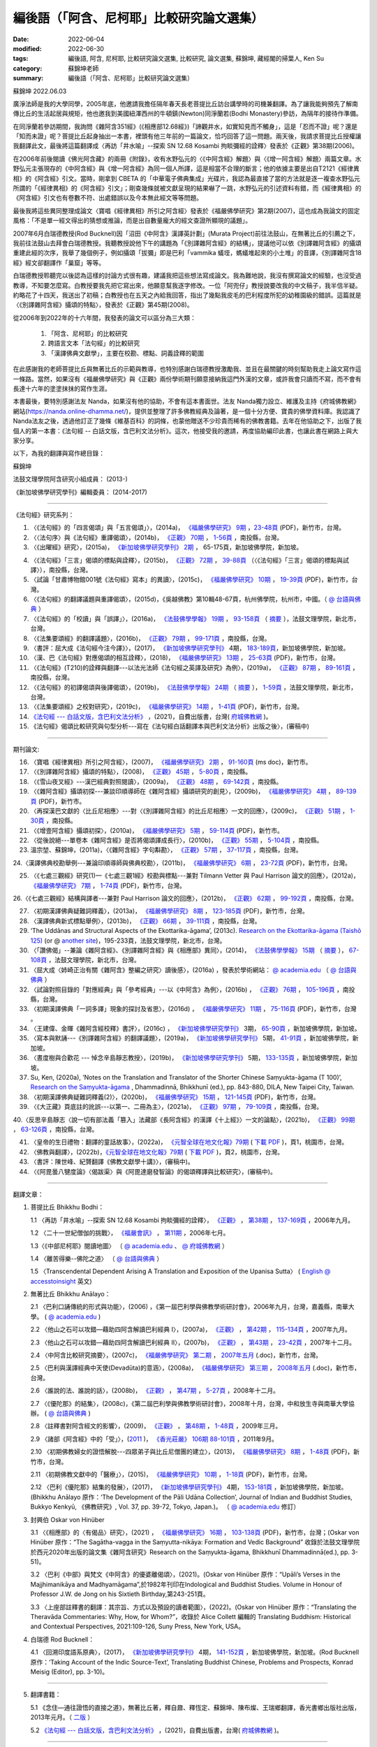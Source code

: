 =============================================
編後語（「阿含、尼柯耶」比較研究論文選集）
=============================================

:date: 2022-06-04
:modified: 2022-06-30
:tags: 編後語, 阿含, 尼柯耶, 比較研究論文選集, 比較研究, 論文選集, 蘇錦坤, 藏經閣的掃葉人, Ken Su
:category: 蘇錦坤老師
:summary: 編後語（「阿含、尼柯耶」比較研究論文選集）

蘇錦坤 2022.06.03

廣淨法師是我的大學同學，2005年底，他邀請我擔任隔年春天長老菩提比丘訪台講學時的司機兼翻譯。為了讓我能夠預先了解南傳比丘的生活起居與規矩，他也邀我到美國紐澤西州的牛頓鎮(Newton)同淨蘭若(Bodhi Monastery)參訪，為隔年的接待作準備。

在同淨蘭若參訪期間，我詢問《雜阿含351經》(《相應部12.68經》)「諦觀井水，如實知見而不觸身」，這是「忍而不證」呢？還是「知而未證」呢？菩提比丘起身抽出一本書，裡頭有他三年前的一篇論文，恰巧回答了這一問題。兩天後，我請求菩提比丘授權讓我翻譯此文，最後將這篇翻譯成〈再訪「井水喻」--探索 SN 12.68 Kosambi 拘睒彌經的詮釋〉發表於《正觀》第38期(2006)。

在2006年前後閱讀《佛光阿含藏》的兩冊《附錄》，收有水野弘元的〈《中阿含經》解題〉與〈《增一阿含經》解題〉兩篇文章。水野弘元主張現存的《中阿含經》與《增一阿含經》為同一個人所譯，這是相當不合理的斷言；他的依據主要是出自T2121《經律異相》的《阿含經》引文。當時，剛拿到 CBETA 的「中華電子佛典集成」光碟片，我認為最直接了當的方法就是逐一複查水野弘元所謂的「《經律異相》的《阿含經》引文」；剛查幾條就被文獻呈現的結果嚇了一跳，水野弘元的引述資料有錯，而《經律異相》的《阿含經》引文也有卷數不符、出處錯誤以及今本無此經文等等問題。

最後我將這些異同整理成論文〈寶唱《經律異相》所引之阿含經〉發表於《福嚴佛學研究》第2期(2007)，這也成為我論文的固定風格：「不是單一經文得出的猜想或推論，而是出自數量龐大的經文查證所顯現的議題」。

2007年6月白瑞德教授(Rod Bucknell)因「沼田《中阿含》漢譯英計劃」(Murata Project)前往法鼓山，在無著比丘的引薦之下，我前往法鼓山去拜會白瑞德教授。我聽教授說他下午的講題為「《別譯雜阿含經》的結構」，提議他可以依《別譯雜阿含經》的攝頌重建此經的次序，我舉了幾個例子，例如攝頌「拔彌」即是巴利「vammika 蟻垤，螞蟻堆起來的小土堆」的音譯，《別譯雜阿含18經》經文卻翻譯作「巢窟」等等。

白瑞德教授聆聽完以後認為這樣的討論方式很有趣，建議我把這些想法寫成論文。我為難地說，我沒有撰寫論文的經驗，也沒受過教導，不知要怎麼寫。白教授要我先把它寫出來，他願意幫我逐字修改。一位「阿兜仔」教授說要改我的中文稿子，我半信半疑。約略花了十四天，我送出了初稿；白教授也在五天之內給我回答，指出了幾點我皮毛的巴利程度所犯的幼稚園級的錯誤。這篇就是〈《別譯雜阿含經》攝頌的特點〉，發表於《正觀》第45期(2008)。

從2006年到2022年的十六年間，我發表的論文可以區分為三大類：

    1. 「阿含、尼柯耶」的比較研究

    2. 跨語言文本「法句經」的比較研究

    3. 「漢譯佛典文獻學」，主要在校勘、標點、詞義詮釋的範圍

在此感謝我的老師菩提比丘與無著比丘的示範與教導，也特別感謝白瑞德教授激勵我、並且在最關鍵的時刻幫助我走上論文寫作這一條路。當然，如果沒有《福嚴佛學研究》與《正觀》兩份學術期刊願意接納我這門外漢的文章，或許我會只讀而不寫，而不會有長達十六年的塗塗抹抹的寫作生涯。

本書最後，要特別感謝法友 Nanda，如果沒有他的協助，不會有這本書面世。法友 Nanda獨力設立、維護及主持《府城佛教網》網站(https://nanda.online-dhamma.net/)，提供並整理了許多佛教經典及論著，是一個十分方便、寶貴的佛學資料庫。我認識了 Nanda法友之後，透過他訂正了幾條《維基百科》的詞條，也蒙他贈送不少珍貴而稀有的佛教書籍。去年在他協助之下，出版了我個人的第一本書：《法句經 -- 白話文版，含巴利文法分析》。這次，他接受我的邀請，再度協助編印此書，也讓此書在網路上與大家分享。

以下，為我的翻譯與寫作總目錄：

蘇錦坤

法鼓文理學院阿含研究小組成員： (2013-)

《新加坡佛學研究學刊》編輯委員： (2014-2017)

------

《法句經》研究系列：

1. 〈《法句經》的「四言偈頌」與「五言偈頌」〉，(2014a)， `《福嚴佛學研究》 <https://www.fuyan.org.tw/journal/fbs/fbs011.html>`__ `9期 <https://www.fuyan.org.tw/journal/fbs/fbs012.html>`__ ，`23-48頁 <https://www.fuyan.org.tw/download/journal/fbs/FBS_vol9-2.pdf>`__ (PDF)，新竹市，台灣。

2. 〈〈法句序〉與《法句經》重譯偈頌〉，(2014b)， `《正觀》 <http://www.tt034.org.tw/index.php?option=module&lang=cht&task=showlist&id=8&index=1>`__ `70期 <http://www.tt034.org.tw/index.php?option=module&lang=cht&task=showlist&id=8&index=1&pages=3>`__ ， `1-56頁 <http://www.tt034.org.tw/index.php?option=module&lang=cht&task=dfile&id=1236&i=1>`__ ，南投縣，台灣。

3. 〈《出曜經》研究〉，(2015a)， `《新加坡佛學研究學刊》 <https://www.bcs.edu.sg/research-and-library/journal/journal-archive/>`__ `2期 <http://www.bcs.edu.sg/wp-content/uploads/2015/09/BCS-Journal-2015-Vol-2-locked.pdf>`__ ， 65-175頁，新加坡佛學院，新加坡。 

.. https://drive.google.com/file/d/0B-y6CGDp4iI5cXllN3pfWUNmR2s/view?usp=sharing

4. 〈《法句經》「三言」偈頌的標點與詮釋〉，(2015b)， `《正觀》 <http://www.tt034.org.tw/index.php?option=module&lang=cht&task=showlist&id=8&index=1>`__ `72期 <http://www.tt034.org.tw/index.php?option=module&lang=cht&task=showlist&id=8&index=1&pages=3>`__ ， `39-88頁 <http://www.tt034.org.tw/index.php?option=module&lang=cht&task=dfile&id=1244&i=1>`__ （〈《法句經》「三言」偈頌的標點與試譯〉），南投縣，台灣。

5. 〈試論「甘肅博物館001號《法句經》寫本」的異讀〉，(2015c)， `《福嚴佛學研究》 <https://www.fuyan.org.tw/journal/fbs/fbs011.html>`__ `10期 <https://www.fuyan.org.tw/journal/fbs/fbs012.html>`__ ， `19-39頁 <https://www.fuyan.org.tw/download/journal/fbs/FBS_vol10-2.pdf>`__ (PDF)，新竹市，台灣。

6. 〈《法句經》的翻譯議題與重譯偈頌〉，(2015d)，《吳越佛教》第10輯48-67頁，杭州佛學院，杭州市，中國。（ `@ 台語與佛典 <https://yifertw.blogspot.com/2015/11/blog-post_35.html>`__ ）

7.  〈《法句經》的「校讀」與「誤譯」〉，(2016a)， `《法鼓佛學學報》 <https://sp.dila.edu.tw/journal.htm>`__ `19期 <https://sp.dila.edu.tw/journal_list/26.htm>`__ ， `93-158頁 <https://sp.dila.edu.tw/magazine/downloadfile/32/1.htm>`__ （ `摘要 <https://sp.dila.edu.tw/journal_detail/32.htm>`__ ），法鼓文理學院，新北市，台灣。

8. 〈《法集要頌經》的翻譯議題〉，(2016b)， `《正觀》 <http://www.tt034.org.tw/index.php?option=module&lang=cht&task=showlist&id=8&index=1>`__ `79期 <http://www.tt034.org.tw/index.php?option=module&lang=cht&task=showlist&id=8&index=1&pages=2>`__ ， `99-171頁 <http://www.tt034.org.tw/index.php?option=module&lang=cht&task=dfile&id=1347&i=1>`__ ，南投縣，台灣。

9. 〈書評：屈大成《法句經今注今譯》〉，(2017)， `《新加坡佛學研究學刊》 <https://www.bcs.edu.sg/research-and-library/journal/journal-archive/>`__ 4期， `183-189頁 <https://www.bcs.edu.sg/wp-content/uploads/2018/04/5.-Ken-Su-Vol-4.pdf>`__，新加坡佛學院，新加坡。

10. 〈漢、巴《法句經》對應偈頌的相互詮釋〉，(2018)， `《福嚴佛學研究》 <https://www.fuyan.org.tw/journal/fbs/fbs011.html>`__ `13期 <https://www.fuyan.org.tw/journal/fbs/fbs013.html>`__ ， `25-63頁 <https://www.fuyan.org.tw/download/journal/fbs/FBS_vol13-2.pdf>`__ (PDF)，新竹市，台灣。

11. 〈《法句經》(T210)的詮釋與翻譯---以法光法師《法句經之英譯及研究》為例〉，(2019a)， `《正觀》 <http://www.tt034.org.tw/index.php?option=module&lang=cht&task=showlist&id=8&index=1>`__ `87期 <http://www.tt034.org.tw/index.php?option=module&lang=cht&task=showlist&id=8&index=1&pages=2>`__ ， `89-161頁 <http://www.tt034.org.tw/index.php?option=module&lang=cht&task=dfile&id=11068&i=1>`__ ，南投縣，台灣。

12. 〈《法句經》的初譯偈頌與後譯偈頌〉，(2019b)， `《法鼓佛學學報》 <https://sp.dila.edu.tw/journal.htm>`__ `24期 <https://sp.dila.edu.tw/journal_list/29.htm>`__ （ `摘要 <https://sp.dila.edu.tw/journal_detail/982.htm>`__ ）， `1-59頁 <https://sp.dila.edu.tw/magazine/downloadfile/982/1.htm>`__ ，法鼓文理學院，新北市，台灣。

13. 〈《法集要頌經》之校對研究〉，(2019c)， `《福嚴佛學研究》 <https://www.fuyan.org.tw/journal/fbs/fbs011.html>`__ `14期 <https://www.fuyan.org.tw/journal/fbs/fbs013.html>`__ ， `1-41頁 <https://www.fuyan.org.tw/download/journal/fbs/FBS_vol14-1.pdf>`__ (PDF)，新竹市，台灣。

14. `《法句經 --- 白話文版，含巴利文法分析》 <https://nanda.online-dhamma.net/tipitaka/sutta/khuddaka/dhammapada/dhp-Ken-Yifertw-Su/dhp-Ken-Y-Su/>`__ ，(2021)，自費出版書，台灣( `府城佛教網 <https://nanda.online-dhamma.net/>`__ )。

15. 《法句經》偈頌比較研究與句型分析---寫在《法句經白話翻譯本與巴利文法分析》出版之後〉，(審稿中)

------

期刊論文: 

16. 〈寶唱《經律異相》所引之阿含經〉，(2007)， `《福嚴佛學研究》 <https://www.fuyan.org.tw/journal/fbs/fbs011.html>`__ `2期 <https://www.fuyan.org.tw/journal/fbs/fbs011.html>`__ ， `91-160頁 <https://www.fuyan.org.tw/download/journal/fbs/FBS_vol2-4.doc>`__ (ms doc)，新竹市。

17. 〈《別譯雜阿含經》攝頌的特點〉，(2008)， `《正觀》 <http://www.tt034.org.tw/index.php?option=module&lang=cht&task=showlist&id=8&index=1>`__ `45期 <http://www.tt034.org.tw/index.php?option=module&lang=cht&task=showlist&id=8&index=1&pages=5>`__ ， `5-80頁 <http://www.tt034.org.tw/index.php?option=module&lang=cht&task=dfile&id=1126&i=1>`__ ，南投縣。

18. 〈《雪山夜叉經》---漢巴經典對照閱讀〉，(2009a)， `《正觀》 <http://www.tt034.org.tw/index.php?option=module&lang=cht&task=showlist&id=8&index=1>`__ `48期 <http://www.tt034.org.tw/index.php?option=module&lang=cht&task=showlist&id=8&index=1&pages=5>`__ ， `69-142頁 <http://www.tt034.org.tw/index.php?option=module&lang=cht&task=dfile&id=1145&i=1>`__ ，南投縣。

19. 〈《雜阿含經》攝頌初探---兼談印順導師在《雜阿含經》攝頌研究的創見〉，(2009b)， `《福嚴佛學研究》 <https://www.fuyan.org.tw/journal/fbs/fbs011.html>`__ `4期 <https://www.fuyan.org.tw/journal/fbs/fbs011.html>`__ ， `89-139頁 <https://www.fuyan.org.tw/download/journal/fbs/FBS_vol4-5.pdf>`__ (PDF)，新竹市。

20. 〈再探漢巴文獻的〈比丘尼相應〉---對〈《別譯雜阿含經》的比丘尼相應〉一文的回應〉，(2009c)， `《正觀》 <http://www.tt034.org.tw/index.php?option=module&lang=cht&task=showlist&id=8&index=1>`__ `51期 <http://www.tt034.org.tw/index.php?option=module&lang=cht&task=showlist&id=8&index=1&pages=5>`__ ， `1-30頁 <http://www.tt034.org.tw/index.php?option=module&lang=cht&task=dfile&id=1161&i=1>`__ ，南投縣。

21. 〈《增壹阿含經》攝頌初探〉，(2010a)， `《福嚴佛學研究》 <https://www.fuyan.org.tw/journal/fbs/fbs011.html>`__ `5期 <https://www.fuyan.org.tw/journal/fbs/fbs011.html>`__ ， `59-114頁 <https://www.fuyan.org.tw/download/journal/fbs/FBS_vol5-4.pdf>`__ (PDF)，新竹市。

22. 〈從後說絕---單卷本《雜阿含經》是否將偈頌譯成長行〉，(2010b)， `《正觀》 <http://www.tt034.org.tw/index.php?option=module&lang=cht&task=showlist&id=8&index=1>`__ `55期 <http://www.tt034.org.tw/index.php?option=module&lang=cht&task=showlist&id=8&index=1&pages=4>`__ ， `5-104頁 <http://www.tt034.org.tw/index.php?option=module&lang=cht&task=dfile&id=1179&i=1>`__ ，南投縣。

23. 溫宗堃、蘇錦坤，(2011a)，〈《雜阿含經》字句斠勘〉， `《正觀》 <http://www.tt034.org.tw/index.php?option=module&lang=cht&task=showlist&id=8&index=1>`__ `57期 <http://www.tt034.org.tw/index.php?option=module&lang=cht&task=showlist&id=8&index=1&pages=4>`__ ， `37-117頁 <http://www.tt034.org.tw/index.php?option=module&lang=cht&task=dfile&id=1187&i=1>`__ ，南投縣，台灣。

24.〈漢譯佛典校勘舉例---兼論印順導師與佛典校勘〉，(2011b)， `《福嚴佛學研究》 <https://www.fuyan.org.tw/journal/fbs/fbs011.html>`__ `6期 <https://www.fuyan.org.tw/journal/fbs/fbs012.html>`__ ， `23-72頁 <https://www.fuyan.org.tw/download/journal/fbs/FBS_vol6-2.pdf>`__ (PDF)，新竹市，台灣。

25. 〈《七處三觀經》研究(1)—《七處三觀1經》校勘與標點---兼對 Tilmann Vetter 與 Paul Harrison 論文的回應〉，(2012a)， `《福嚴佛學研究》 <https://www.fuyan.org.tw/journal/fbs/fbs011.html>`__ `7期 <https://www.fuyan.org.tw/journal/fbs/fbs012.html>`__ ， `1-74頁 <https://www.fuyan.org.tw/download/journal/fbs/FBS_vol7-1.pdf>`__ (PDF)，新竹市，台灣。

26.〈《七處三觀經》結構與譯者---兼對 Paul Harrison 論文的回應〉，(2012b)， `《正觀》 <http://www.tt034.org.tw/index.php?option=module&lang=cht&task=showlist&id=8&index=1>`__ `62期 <http://www.tt034.org.tw/index.php?option=module&lang=cht&task=showlist&id=8&index=1&pages=4>`__ ， `99-192頁 <http://www.tt034.org.tw/index.php?option=module&lang=cht&task=dfile&id=1207&i=1>`__ ，南投縣，台灣。

27. 〈初期漢譯佛典疑難詞釋義〉，(2013a)， `《福嚴佛學研究》 <https://www.fuyan.org.tw/journal/fbs/fbs011.html>`__ `8期 <https://www.fuyan.org.tw/journal/fbs/fbs012.html>`__ ， `123-185頁 <https://www.fuyan.org.tw/download/journal/fbs/FBS_vol8-4.pdf>`__ (PDF)，新竹市，台灣。

28. 〈漢譯佛典新式標點舉例〉，(2013b)， `《正觀》 <http://www.tt034.org.tw/index.php?option=module&lang=cht&task=showlist&id=8&index=1>`__ `66期 <http://www.tt034.org.tw/index.php?option=module&lang=cht&task=showlist&id=8&index=1&pages=3>`__ ， `39-111頁 <http://www.tt034.org.tw/index.php?option=module&lang=cht&task=dfile&id=1220&i=1>`__ ，南投縣，台灣。

29. ‘The Uddānas and Structural Aspects of the Ekottarika-āgama’, (2013c). `Research on the Ekottarika-āgama (Taishō 125) <http://agamaresearch.dila.edu.tw/wp-content/uploads/2013/10/ResearchEkottarika.pdf>`__ (or @ `another site <https://drive.google.com/file/d/1zI13LkoqyfCerMFgn6BaxhJSWKv8QJdk/view>`__)，195-233頁，法鼓文理學院，新北市，台灣。

30. 〈「讚佛偈」--兼論《雜阿含經》、《別譯雜阿含經》與《相應部》異同〉，(2014)， `《法鼓佛學學報》 <https://sp.dila.edu.tw/journal.htm>`__ `15期 <https://sp.dila.edu.tw/journal_list/26.htm>`__ （ `摘要 <https://sp.dila.edu.tw/journal_detail/97.htm>`__ ）， `67-108頁 <https://sp.dila.edu.tw/magazine/downloadfile/97/1.htm>`__ ，法鼓文理學院，新北市，台灣。

31. 〈屈大成〈姉崎正治有關《雜阿含》整編之研究〉讀後感〉，(2016a) ，發表於學術網站： `@ academia.edu <https://www.academia.edu/21453822/%E5%B1%88%E5%A4%A7%E6%88%90_%E5%A7%89%E5%B4%8E%E6%AD%A3%E6%B2%BB%E6%9C%89%E9%97%9C_%E9%9B%9C%E9%98%BF%E5%90%AB_%E6%95%B4%E7%B7%A8%E4%B9%8B%E7%A0%94%E7%A9%B6_%E8%AE%80%E5%BE%8C%E6%84%9F>`__ （ `@ 台語與佛典 <https://yifertw.blogspot.com/2016/02/blog-post_2.html>`__ ）

32. 〈試論對照目錄的「對應經典」與「參考經典」---以《中阿含》為例〉，(2016b) ， `《正觀》 <http://www.tt034.org.tw/index.php?option=module&lang=cht&task=showlist&id=8&index=1>`__ `76期 <http://www.tt034.org.tw/index.php?option=module&lang=cht&task=showlist&id=8&index=1&pages=3>`__ ， `105-196頁 <http://www.tt034.org.tw/index.php?option=module&lang=cht&task=dfile&id=1263&i=1>`__ ，南投縣，台灣。

33. 〈初期漢譯佛典「一詞多譯」現象的探討及省思〉，(2016d) ， `《福嚴佛學研究》 <https://www.fuyan.org.tw/journal/fbs/fbs011.html>`__ `11期 <https://www.fuyan.org.tw/journal/fbs/fbs013.html>`__ ， `75-116頁 <https://www.fuyan.org.tw/download/journal/fbs/FBS_vol11-4.pdf>`__ (PDF)，新竹市，台灣 。

34. 〈王建偉、金暉《雜阿含經校釋》書評〉，(2016c) ， `《新加坡佛學研究學刊》 <https://www.bcs.edu.sg/research-and-library/journal/journal-archive/>`__ 3期， `65-90頁 <https://www.bcs.edu.sg/wp-content/uploads/2016/10/3.-Ken-Su-Vol-3.pdf>`__ ，新加坡佛學院，新加坡。

35. 〈寫本與默誦---《別譯雜阿含經》的翻譯議題〉，(2019a)， `《新加坡佛學研究學刊》 <https://www.bcs.edu.sg/research-and-library/journal/journal-archive/>`__ 5期， `41-91頁 <https://www.bcs.edu.sg/wp-content/uploads/2020/07/2.-Ken-Su-Vol-5.pdf>`__ ，新加坡佛學院，新加坡。

36. 〈晝度樹與合歡花 --- 悼念辛島靜志教授〉，(2019b)， `《新加坡佛學研究學刊》 <https://www.bcs.edu.sg/research-and-library/journal/journal-archive/>`__ 5期， `133-135頁 <https://www.bcs.edu.sg/wp-content/uploads/2020/07/4.-Ken-Su-Vol-5.pdf>`__ ，新加坡佛學院，新加坡。

37. Su, Ken, (2020a), ‘Notes on the Translation and Translator of the Shorter Chinese Saṃyukta-āgama (T 100)’, `Research on the Saṃyukta-āgama <http://agamaresearch.dila.edu.tw/wp-content/uploads/2013/10/Research-on-the-Sa%E1%B9%83yukta-%C4%81gama-24.07.2021-printed-published-corrected.pdf>`__ , Dhammadinnā, Bhikkhunī (ed.), pp. 843-880, DILA, New Taipei City, Taiwan.

38. 〈初期漢譯佛典疑難詞釋義(2)〉，(2020b)， `《福嚴佛學研究》 <https://www.fuyan.org.tw/journal/fbs/fbs011.html>`__ `15期 <https://www.fuyan.org.tw/journal/fbs/fbs013.html>`__ ， `121-145頁 <https://www.fuyan.org.tw/download/journal/fbs/FBS_vol15-3.pdf>`__ (PDF)，新竹市，台灣。

39. 〈《大正藏》頁底註的訛誤---以第一、二冊為主〉，(2021a)， `《正觀》 <http://www.tt034.org.tw/index.php?option=module&lang=cht&task=showlist&id=8&index=1>`__ `97期 <http://www.tt034.org.tw/index.php?option=module&lang=cht&task=showlist&id=8&index=1>`__ ， `79-109頁 <http://www.tt034.org.tw/index.php?option=module&lang=cht&task=dfile&id=11232&i=1>`__ ，南投縣，台灣。

40.〈反思辛島靜志〈說一切有部法義「篡入」法藏部《長阿含經》的漢譯《十上經》〉一文的論點〉，(2021b)， `《正觀》 <http://www.tt034.org.tw/index.php?option=module&lang=cht&task=showlist&id=8&index=1>`__ `99期 <http://www.tt034.org.tw/index.php?option=module&lang=cht&task=showlist&id=8&index=1>`__ ， `63-126頁 <http://www.tt034.org.tw/index.php?option=module&lang=cht&task=dfile&id=11243&i=1>`__ ，南投縣，台灣。

41. 〈皇帝的生日禮物：翻譯的童話故事〉，(2022a)， `《元智全球在地文化報》79期 <https://www.ge.yzu.edu.tw/modules/news/article.php?storyid=1197>`__ ( `下載 PDF <https://www.ge.yzu.edu.tw/modules/filelist/index.php/download/get/58>`__ )，頁1，桃園市，台灣。

42. 〈佛教與翻譯〉，(2022b)，`《元智全球在地文化報》79期 <https://www.ge.yzu.edu.tw/modules/news/article.php?storyid=1197>`__ ( `下載 PDF <https://www.ge.yzu.edu.tw/modules/filelist/index.php/download/get/58>`__ )，頁2，桃園市，台灣。

43. 〈書評：陳世峰、紀贇翻譯《佛教文獻學十講》〉，(審稿中)。

44. 〈《阿毘曇八犍度論》〈偈跋渠〉與《阿毘達磨發智論》的偈頌釋譯與比較研究〉，(審稿中)。

------

翻譯文章：

1. 菩提比丘 Bhikkhu Bodhi：

   1.1 〈再訪「井水喻」--探索 SN 12.68 Kosambi 拘睒彌經的詮釋〉， `《正觀》 <http://www.tt034.org.tw/index.php?option=module&lang=cht&task=showlist&id=8&index=1>`__ ， `第38期 <http://www.tt034.org.tw/index.php?option=module&lang=cht&task=showlist&id=8&index=1&pages=6>`__ ， `137-169頁 <http://www.tt034.org.tw/index.php?option=module&lang=cht&task=dfile&id=1086&i=1>`__ ，2006年九月。

   1.2 〈二十一世紀僧伽的挑戰〉， `《福嚴會訊》 <https://www.fuyan.org.tw/journal/fj/fj001.html>`__ ， `第11期 <https://www.fuyan.org.tw/download/journal/fj/fu011_eBook.pdf>`__ ，2006年七月。

   1.3〈《中部尼柯耶》閱讀地圖〉 （ `@ academia.edu <https://www.academia.edu/7280127/%E8%8F%A9%E6%8F%90%E6%AF%94%E4%B8%98_%E4%B8%AD%E9%98%BF%E5%90%AB_%E8%88%87_%E4%B8%AD%E9%83%A8_%E9%96%B1%E8%AE%80%E5%9C%B0%E5%9C%96_2006_>`__ 、 `@ 府城佛教網 <https://nanda.online-dhamma.net/tipitaka/sutta/majjhima/maps-MN-Bodhi/>`__ ）

   1.4 〈離苦得樂--佛陀之道〉 （ `@ 台語與佛典 <https://yifertw.blogspot.com/2011/04/2006-3-16.html>`__ ）

   1.5 〈Transcendental Dependent Arising A Translation and Exposition of the Upanisa Sutta〉 ( `English @ accesstoinsight <https://www.accesstoinsight.org/lib/authors/bodhi/wheel277.html>`__ 英文)

2. 無著比丘 Bhikkhu Anālayo：

   2.1 〈巴利口誦傳統的形式與功能〉，(2006) ，《第一屆巴利學與佛教學術研討會》，2006年九月，台灣，嘉義縣，南華大學。 ( `@ academia.edu <https://www.academia.edu/7271335/%E7%84%A1%E8%91%97%E6%AF%94%E4%B8%98_%E5%B7%B4%E5%88%A9%E5%8F%A3%E8%AA%A6%E5%82%B3%E6%89%BF%E7%9A%84%E5%BD%A2%E5%BC%8F%E8%88%87%E5%8A%9F%E8%83%BD_2006_>`__ )

   2.2 〈他山之石可以攻錯—藉助四阿含解讀巴利經典 I〉，(2007a)， `《正觀》 <http://www.tt034.org.tw/index.php?option=module&lang=cht&task=showlist&id=8&index=1>`__ ， `第42期 <http://www.tt034.org.tw/index.php?option=module&lang=cht&task=showlist&id=8&index=1&pages=5>`__ ， `115-134頁 <http://www.tt034.org.tw/index.php?option=module&lang=cht&task=dfile&id=1107&i=1>`__ ，2007年九月。

   2.3 〈他山之石可以攻錯—藉助四阿含解讀巴利經典 II〉，(2007b)， `《正觀》 <http://www.tt034.org.tw/index.php?option=module&lang=cht&task=showlist&id=8&index=1>`__ ， `第43期 <http://www.tt034.org.tw/index.php?option=module&lang=cht&task=showlist&id=8&index=1&pages=5>`__ ， `23-42頁 <http://www.tt034.org.tw/index.php?option=module&lang=cht&task=dfile&id=1113&i=1>`__ ，2007年十二月。

   2.4 〈中阿含比較研究摘要〉，(2007c)， `《福嚴佛學研究》 <https://www.fuyan.org.tw/journal/fbs/fbs011.html>`__ `第二期 <https://www.fuyan.org.tw/journal/fbs/fbs011.html>`__ ， `2007年五月 <https://www.fuyan.org.tw/download/journal/fbs/FBS_vol2-6.doc>`__ (.doc)，新竹市，台灣。 

   2.5 〈巴利與漢譯經典中天使(Devadūta)的意涵〉，(2008a)， `《福嚴佛學研究》 <https://www.fuyan.org.tw/journal/fbs/fbs011.html>`__ `第三期 <https://www.fuyan.org.tw/journal/fbs/fbs011.html>`__ ， `2008年五月 <https://www.fuyan.org.tw/download/journal/fbs/FBS_vol3-1.doc>`__ (.doc)，新竹市，台灣。

   2.6 〈誰說的法、誰說的話〉，(2008b)， `《正觀》 <http://www.tt034.org.tw/index.php?option=module&lang=cht&task=showlist&id=8&index=1>`__ ， `第47期 <http://www.tt034.org.tw/index.php?option=module&lang=cht&task=showlist&id=8&index=1&pages=5>`__ ， `5-27頁 <http://www.tt034.org.tw/index.php?option=module&lang=cht&task=dfile&id=1136&i=1>`__ ，2008年十二月。

   2.7 〈《優陀那》的結集〉，(2008c)，《第二屆巴利學與佛教學術研討會》，2008年十月，台灣，中和放生寺與南華大學協辦。 ( `@ 台語與佛典 <https://yifertw.blogspot.com/2009/05/development-of-udana-collection.html>`__ )

   2.8 〈註釋書對阿含經文的影響〉，(2009)， `《正觀》 <http://www.tt034.org.tw/index.php?option=module&lang=cht&task=showlist&id=8&index=1>`__ ， `第48期 <http://www.tt034.org.tw/index.php?option=module&lang=cht&task=showlist&id=8&index=1&pages=5>`__ ， `1-48頁 <http://www.tt034.org.tw/index.php?option=module&lang=cht&task=dfile&id=1143&i=1>`__ ，2009年三月。

   2.9 〈諸部《阿含經》中的「受」〉，(`2011 <http://www.gayamagazine.org/magazine?seltype=magazineno&year=2011>`__ )， `《香光莊嚴》 <http://www.gayamagazine.org/magazine>`__ `106期 <http://www.gayamagazine.org/periodical/detail/10>`__ `88-101頁 <http://www.gayamagazine.org/article/detail/64>`__ ，2011年9月。

   2.10 〈初期佛教婦女的證悟解脫---四眾弟子與比丘尼僧團的建立〉，(2013)， `《福嚴佛學研究》 <https://www.fuyan.org.tw/journal/fbs/fbs011.html>`__ `8期 <https://www.fuyan.org.tw/journal/fbs/fbs012.html>`__ ， `1-48頁 <https://www.fuyan.org.tw/download/journal/fbs/FBS_vol8-1.pdf>`__ (PDF)，新竹市，台灣。

   2.11 〈初期佛教文獻中的「醫療」〉，(2015)， `《福嚴佛學研究》 <https://www.fuyan.org.tw/journal/fbs/fbs011.html>`__ `10期 <https://www.fuyan.org.tw/journal/fbs/fbs012.html>`__ ， `1-18頁 <https://www.fuyan.org.tw/download/journal/fbs/FBS_vol10-1.pdf>`__ (PDF)，新竹市，台灣。

   2.12 〈巴利《優陀那》結集的發展〉，(2017)， `《新加坡佛學研究學刊》 <https://www.bcs.edu.sg/research-and-library/journal/journal-archive/>`__ 4期， `153-181頁 <https://www.bcs.edu.sg/wp-content/uploads/2018/04/4.-Bhikkhu-Analayo-Vol-4.pdf>`__ ，新加坡佛學院，新加坡。(Bhikkhu Anālayo 原作：‘The Development of the Pāli Udāna Collection’, Journal of Indian and Buddhist Studies, Bukkyo Kenkyū, 《佛教研究》, Vol. 37, pp. 39-72, Tokyo, Japan.)。 （ `@ academia.edu <https://www.academia.edu/35338818/%E5%B7%B4%E5%88%A9_%E5%84%AA%E9%99%80%E9%82%A3_%E7%B5%90%E9%9B%86%E7%9A%84%E7%99%BC%E5%B1%95_%E4%BF%AE%E8%AE%A2_1_.pdf>`__ 修訂）

3. 封興伯 Oskar von Hinüber

   3.1 〈《相應部》的〈有偈品〉研究〉，(2021) ， `《福嚴佛學研究》 <https://www.fuyan.org.tw/journal/fbs/fbs011.html>`__ `16期 <https://www.fuyan.org.tw/journal/fbs/fbs014.html>`__ ， `103-138頁 <https://www.fuyan.org.tw/download/journal/fbs/FBS_vol16-4.pdf>`__ (PDF)，新竹市，台灣；(Oskar von Hinüber 原作：“The Sagātha-vagga in the Saṃyutta-nikāya: Formation and Vedic Background”  收錄於法鼓文理學院於西元2020年出版的論文集《雜阿含研究》Research on the Saṃyukta-āgama, Bhikkhunī Dhammadinnā(ed.), pp. 3-51)。

   3.2 〈巴利《中部》與梵文《中阿含》的優婆離偈頌〉，(2021)。(Oskar von Hinüber 原作：“Upāli’s Verses in the Majjhimanikāya and Madhyamāgama”,於1982年刊印在Indological and Buddhist Studies. Volume in Honour of Professor J.W. de Jong on his Sixtieth Birthday,第243-251頁。

   3.3 〈上座部註釋書的翻譯：其宗旨、方式以及預設的讀者範圍〉，(2022)。(Oskar von Hinüber 原作：“Translating the Theravāda Commentaries: Why, How, for Whom?”，收錄於 Alice Collett 編輯的 Translating Buddhism: Historical and Contextual Perspectives, 2021:109-126, Suny Press, New York, USA。

4. 白瑞德 Rod Bucknell：

   4.1 〈回溯印度語系原典〉，(2017)， `《新加坡佛學研究學刊》 <https://www.bcs.edu.sg/research-and-library/journal/journal-archive/>`__ 4期， `141-152頁 <https://www.bcs.edu.sg/wp-content/uploads/2018/04/3.-Roderick-Bucknell-Vol-4.pdf>`__ ，新加坡佛學院，新加坡。(Rod Bucknell 原作：‘Taking Account of the Indic Source-Text’, Translating Buddhist Chinese, Problems and Prospects, Konrad Meisig (Editor), pp. 3-10)。

------

5. 翻譯書籍：

   5.1 《念住—通往證悟的直接之道》，無著比丘著，釋自鼐、釋恆定、蘇錦坤、陳布燦、王瑞鄉翻譯，香光書鄉出版社出版，2013年元月。（ `二版 <http://www.gaya.org.tw/publisher/faya/Satipatthana_v2_Satipatthana_%E3%80%8A%E5%BF%B5%E4%BD%8F%EF%BC%9A%E9%80%9A%E5%BE%80%E8%AD%89%E6%82%9F%E7%9A%84%E7%9B%B4%E6%8E%A5%E4%B9%8B%E9%81%93%E3%80%8B%E4%BA%8C%E7%89%88_f.pdf>`__ ）

   5.2 `《法句經 --- 白話文版，含巴利文法分析》 <https://nanda.online-dhamma.net/tipitaka/sutta/khuddaka/dhammapada/dhp-Ken-Yifertw-Su/dhp-Ken-Y-Su/>`__ ，(2021)，自費出版書，台灣( `府城佛教網 <https://nanda.online-dhamma.net/>`__ )。

------

作者簡介
~~~~~~~~~~~

蘇錦坤 Ken Su， `獨立佛學研究者 <https://independent.academia.edu/KenYifertw>`_ ，藏經閣外掃葉人， `台語與佛典 <http://yifertw.blogspot.com/>`__ 部落格格主）

蘇錦坤曾在2006年長老菩提比丘與無著比丘訪台期間，擔任臨時侍者及翻譯，之後致力於譯介歐美佛教學者的論文。目前致力於一般民眾的佛教文獻學推廣講座。


..
  06-30 rev. & del. 研討會論文: & 

               35. 〈漢巴《一切善見律毘婆沙》的差別〉，(2018)，發表於： `@ academia.edu <https://www.academia.edu/36118271/8_%E6%BC%A2%E5%B7%B4_%E4%B8%80%E5%88%87%E5%96%84%E8%A6%8B%E5%BE%8B%E6%AF%98%E5%A9%86%E6%B2%99_%E7%9A%84%E5%B7%AE%E5%88%A5_pdf_2018_in_Chinese_>`__ （漢譯《善見律毘婆沙》關於《小部》的譯文 `@ 台語與佛典 <https://yifertw.blogspot.com/2018/03/blog-post_9.html>`__ ）

               46.〈「百讚頌」（Varṇaśatam verses）：梵文、巴利與漢譯「優婆離偈頌」的異同及意涵〉，(待發表)
  ------

  研討會論文: 

  47. 〈藉助巴利《尼柯耶》解讀四阿含攝頌〉，(2008)，《第二屆巴利學與佛教學術研討會》，台北縣中和市，放生寺，嘉義縣南華大學協辦。（ `@ academia.edu <https://www.academia.edu/7207669/Rendering_Chinese_udd%C4%81nas_of_four_%C4%80gamas_in_the_light_of_Pali_Nik%C4%81ka_2008_in_Chinese_%E8%97%89%E5%8A%A9%E5%B7%B4%E5%88%A9%E5%B0%BC%E6%9F%AF%E8%80%B6%E8%A7%A3%E8%AE%80%E6%BC%A2%E8%AD%AF%E5%9B%9B%E9%98%BF%E5%90%AB%E7%9A%84%E6%94%9D%E9%A0%8C>`__ ）

  48. “Is There Another Chinese Ekottarika-āgama Translated?--Reflections on Documents other than Chinese Ancient Catalogues”, (2012), EA Workshop at Dharma-Drum Buddhist College, New-Taipei City, Taiwan.

  49. “Terms, Verses and Events Translated Differently by Zhu Fonian 竺佛念, A Comparative Study Based on Parallel Passages in the Chang ahan Jing (長阿含經, Taishō 1), Chuyao jing (出曜經, Taishō 212), and Sifen lü (四分律, Taishō 1428)”, (2013), DA Workshop at Dharma-Drum Buddhist College, New-Taipei City, Taiwan. (參考： `@ 台語與佛典 <https://yifertw.blogspot.com/2020/09/296.html>`__ )

  50. 〈《法句經》的翻譯議題與重譯偈頌〉，(2014)，《第十二屆吳越佛教學術研討會》，杭州市佛教協會，杭州佛學院協辦，中國。 （ `@ academia.edu <https://www.academia.edu/17534484/Issues_on_Chinese_Dhammapadas_translation_%E6%B3%95%E5%8F%A5%E7%B6%93%E7%9A%84%E7%BF%BB%E8%AD%AF%E8%AD%B0%E9%A1%8C%E8%88%87%E9%87%8D%E8%AD%AF%E5%81%88%E9%A0%8C_2015_In_Chinese_>`__ ）

  51. “Notes on the Chinese translation of the shorter Saṃyukta-āgama (T 100)”, (2018), SĀ Workshop at Buenos Aires, Argentina. （ `@ academia.edu <https://www.academia.edu/45498892/_In_English_Notes_on_the_Translation_and_the_Translator_of_the_Shorter_Chinese_Sa%E1%B9%83yukta_%C4%81gama>`__ ）

  ------

  06-29 rev.  
  06-10 rev. 〈寶唱《經律異相》所引之阿含經〉ms doc; old: 標注為 PDF
  06-05 rev. 作者簡介;   old:在無著的引薦之下，
  2022-06-04 create; 06-03 初稿